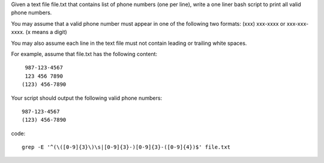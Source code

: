 Given a text file file.txt that contains list of phone numbers (one per line), write a one liner bash script to print all valid phone numbers.

You may assume that a valid phone number must appear in one of the following two formats: (xxx) xxx-xxxx or xxx-xxx-xxxx. (x means a digit)

You may also assume each line in the text file must not contain leading or trailing white spaces.

For example, assume that file.txt has the following content:
::

   987-123-4567
   123 456 7890
  (123) 456-7890
Your script should output the following valid phone numbers:
::

   987-123-4567
   (123) 456-7890

code:
::
 
  grep -E '^(\([0-9]{3}\)\s|[0-9]{3}-)[0-9]{3}-([0-9]{4})$' file.txt
    
